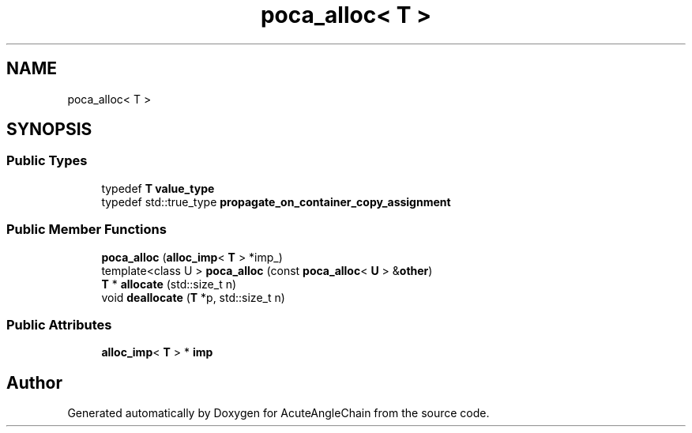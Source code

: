 .TH "poca_alloc< T >" 3 "Sun Jun 3 2018" "AcuteAngleChain" \" -*- nroff -*-
.ad l
.nh
.SH NAME
poca_alloc< T >
.SH SYNOPSIS
.br
.PP
.SS "Public Types"

.in +1c
.ti -1c
.RI "typedef \fBT\fP \fBvalue_type\fP"
.br
.ti -1c
.RI "typedef std::true_type \fBpropagate_on_container_copy_assignment\fP"
.br
.in -1c
.SS "Public Member Functions"

.in +1c
.ti -1c
.RI "\fBpoca_alloc\fP (\fBalloc_imp\fP< \fBT\fP > *imp_)"
.br
.ti -1c
.RI "template<class U > \fBpoca_alloc\fP (const \fBpoca_alloc\fP< \fBU\fP > &\fBother\fP)"
.br
.ti -1c
.RI "\fBT\fP * \fBallocate\fP (std::size_t n)"
.br
.ti -1c
.RI "void \fBdeallocate\fP (\fBT\fP *p, std::size_t n)"
.br
.in -1c
.SS "Public Attributes"

.in +1c
.ti -1c
.RI "\fBalloc_imp\fP< \fBT\fP > * \fBimp\fP"
.br
.in -1c

.SH "Author"
.PP 
Generated automatically by Doxygen for AcuteAngleChain from the source code\&.
